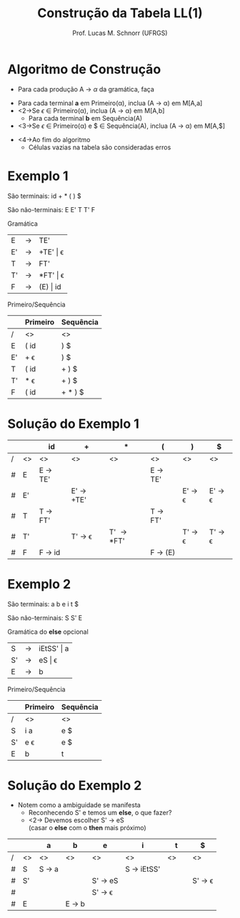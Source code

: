 # -*- coding: utf-8 -*-
# -*- mode: org -*-
#+startup: beamer overview indent
#+LANGUAGE: pt-br
#+TAGS: noexport(n)
#+EXPORT_EXCLUDE_TAGS: noexport
#+EXPORT_SELECT_TAGS: export

#+Title: Construção da Tabela LL(1)
#+Author: Prof. Lucas M. Schnorr (UFRGS)
#+Date: \copyleft

#+LaTeX_CLASS: beamer
#+LaTeX_CLASS_OPTIONS: [xcolor=dvipsnames]
#+OPTIONS:   H:1 num:t toc:nil \n:nil @:t ::t |:t ^:t -:t f:t *:t <:t
#+LATEX_HEADER: \input{../org-babel.tex}

* Videos                                                           :noexport:

- Análise LL(1): https://www.youtube.com/watch?v=6DeJtQJzTf0&index=17&list=PLkXSpNly5xMrKVqNR7ST3kePc0-JkoH7V
  - https://www.youtube.com/watch?v=1QeP9cSeDD4&index=32&list=PLkXSpNly5xMrKVqNR7ST3kePc0-JkoH7V
- Tabela LL(1): https://www.youtube.com/watch?v=oQawGigbVk4&index=18&list=PLkXSpNly5xMrKVqNR7ST3kePc0-JkoH7V
- Exemplos
  - https://www.youtube.com/watch?v=AyLzlrBZ0hA&index=33&list=PLkXSpNly5xMrKVqNR7ST3kePc0-JkoH7V
  - https://www.youtube.com/watch?v=87VbeBEP8ZU&index=34&list=PLkXSpNly5xMrKVqNR7ST3kePc0-JkoH7V

* Algoritmo de Construção
   + Para cada produção \alert{A $\rightarrow$ $\alpha$} da gramática, faça
   \vfill
   + Para cada terminal *a* em Primeiro(\alpha), inclua (A $\rightarrow$ \alpha) em M[A,a]
   + <2->Se $\epsilon$ $\in$ Primeiro(\alpha), inclua (A $\rightarrow$ \alpha) em M[A,b]
     + Para cada terminal *b* em Sequência(A)
   + <3->Se $\epsilon$ $\in$ Primeiro(\alpha) e $ \in Sequência(A), inclua (A $\rightarrow$ \alpha) em M[A,$]
   \vfill
   + <4->Ao fim do algoritmo
     + Células vazias na tabela são consideradas erros
* Exemplo 1

São terminais: id + * ( ) $

São não-terminais: E E' T T' F

#+Latex: \vfill

Gramática

| E  | \rightarrow | TE'      |
| E' | \rightarrow | +TE' \vert \epsilon |
| T  | \rightarrow | FT'      |
| T' | \rightarrow | *FT' \vert \epsilon |
| F  | \rightarrow | (E) \vert id |

Primeiro/Sequência


|    | Primeiro | Sequência |
|----+----------+-----------|
| /  | <>       | <>        |
| E  | ( id     | ) $       |
| E' | + \epsilon      | ) $       |
| T  | ( id     | + ) $     |
| T' | $*$ \epsilon    | + ) $     |
| F  | ( id     | + $*$ ) $ |

* Solução do Exemplo 1
   \small
   |   |    | id                | +                       | *                   | (                 | )                       | $                       |
   |---+----+-------------------+-------------------------+---------------------+-------------------+-------------------------+-------------------------|
   | / | <> | <>                | <>                      | <>                  | <>                | <>                      | <>                      |
   | # | E  | E \rightarrow TE' |                         |                     | E \rightarrow TE' |                         |                         |
   | # | E' |                   | E' \rightarrow +TE'     |                     |                   | E' \rightarrow \epsilon | E' \rightarrow \epsilon |
   | # | T  | T \rightarrow FT' |                         |                     | T \rightarrow FT' |                         |                         |
   | # | T' |                   | T' \rightarrow \epsilon | T' \rightarrow *FT' |                   | T' \rightarrow \epsilon | T' \rightarrow \epsilon |
   | # | F  | F \rightarrow id  |                         |                     | F \rightarrow (E) |                         |                         |
   |---+----+-------------------+-------------------------+---------------------+-------------------+-------------------------+-------------------------|
   \normalsize
* Exemplo 2
São terminais: a b e i t $

São não-terminais: S S' E

Gramática do *else* opcional				    
| S  | \rightarrow | iEtSS' \vert a |
| S' | \rightarrow | eS \vert \epsilon     |
| E  | \rightarrow | b          |
Primeiro/Sequência
|    | Primeiro | Sequência |
|----+----------+-----------|
| /  | <>       | <>        |
| S  | i a      | e $       |
| S' | e \epsilon      | e $       |
| E  | b        | t         |
* Solução do Exemplo 2
   + Notem como a ambiguidade se manifesta
     + Reconhecendo S' e temos um *else*, o que fazer?
     + <2-> Devemos escolher S' \rightarrow eS \\
       (casar o *else* com o *then* mais próximo)

   |   |    | a               | b               | e                       | i                    | t            | $                       |
   |---+----+-----------------+-----------------+-------------------------+----------------------+--------------+-------------------------|
   | / | <> | <>              | <>              | <>                      | <>                   | <>           | <>                      |
   | # | S  | S \rightarrow a |                 |                         | S \rightarrow iEtSS' | \hspace{1cm} |                         |
   |---+----+-----------------+-----------------+-------------------------+----------------------+--------------+-------------------------|
   | # | S' |                 |                 | S' \rightarrow eS       |                      |              | S' \rightarrow \epsilon |
   | # |    |                 |                 | S' \rightarrow \epsilon |                      |              |                         |
   |---+----+-----------------+-----------------+-------------------------+----------------------+--------------+-------------------------|
   | # | E  |                 | E \rightarrow b |                         |                      |              |                         |
   |---+----+-----------------+-----------------+-------------------------+----------------------+--------------+-------------------------|



